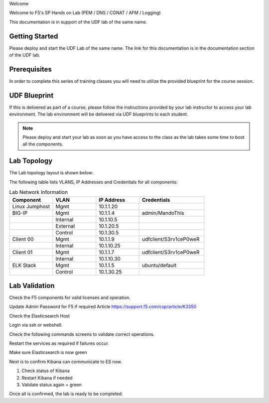 Welcome

Welcome to F5's SP Hands on Lab (PEM / DNS / CGNAT / AFM / Logging)

This documentation is in support of the UDF lab of the same name.

Getting Started
---------------

Please deploy and start the UDF Lab of the same name. The link for this documentation is in the documentation section of the UDF lab.

.. NOTE::


Prerequisites
-------------

In order to complete this series of training classes you will need to utilize
the provided blueprint for the course session.


UDF Blueprint
-------------

If this is delivered as part of a course, please follow the instructions provided by your lab instructor to access your
lab environment. The lab environment will be delivered  via UDF blueprints to
each student.

.. NOTE:: Please deploy and start your lab as soon as you have access to the class as the lab takes some time to boot all the components.


Lab Topology
------------

The Lab topology layout is shown below:

.. _lab-topology:

|lab_topo1|

The following table lists VLANS, IP Addresses and Credentials for all
components:

.. csv-table:: Lab Network Information
    :header: "Component", "VLAN", "IP Address", "Credentials"
    :widths: 40, 40, 40, 60

    "Linux Jumphost", "Mgmt", "10.1.1.20", ""
    "BIG-IP", "Mgmt", "10.1.1.4", "admin/MandoThis"
    "", "Internal", "10.1.10.5", ""
    "", "External", "10.1.20.5", ""
    "", "Control", "10.1.30.5", ""
    "Client 00", "Mgmt", "10.1.1.9", "udfclient/S3rv1ceP0weR"
    "", "Internal", "10.1.10.25", ""
    "Client 01", "Mgmt", "10.1.1.7", "udfclient/S3rv1ceP0weR"
    "", "Internal", "10.1.10.30", ""
    "ELK Stack", "Mgmt", "10.1.1.5", "ubuntu/default"
    "", "Control", "10.1.30.25", ""

Lab Validation
--------------

Check the F5 components for valid licenses and operation.

Update Admin Password for F5 if required
Article https://support.f5.com/csp/article/K3350


Check the Elasticsearch Host

Login via ssh or webshell.

Check the following commands screens to validate correct operations.

Restart the services as required if failures occur.

.. _EsCheck.png

|EsCheck|

Make sure Elasticsearch is now green

.. _EsStart.png

|EsStart|

Next is to confirm Kibana can communicate to ES now.

1.  Check status of Kibana
2.  Restart Kibana if needed
3.  Validate status again = green

.. _KibanaRestartCheck.png

|KibanaRestartCheck|

Once all is confirmed, the lab is ready to be completed.

.. |lab_topo1| image:: /_static/lab_topology.png
   :width: 8in
   :height: 4in

.. |EsCheck| image:: /_static/EsCheck.png
   :width: 8in
   :height: 4in

.. |EsStart| image:: /_static/EsStart.png
   :width: 8in
   :height: 4in

.. |KibanaRestartCheck| image:: /_static/KibanaRestartCheck.png
   :width: 8in
   :height: 4in